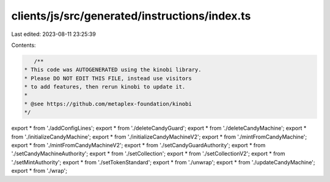 clients/js/src/generated/instructions/index.ts
==============================================

Last edited: 2023-08-11 23:25:39

Contents:

.. code-block:: ts

    /**
 * This code was AUTOGENERATED using the kinobi library.
 * Please DO NOT EDIT THIS FILE, instead use visitors
 * to add features, then rerun kinobi to update it.
 *
 * @see https://github.com/metaplex-foundation/kinobi
 */

export * from './addConfigLines';
export * from './deleteCandyGuard';
export * from './deleteCandyMachine';
export * from './initializeCandyMachine';
export * from './initializeCandyMachineV2';
export * from './mintFromCandyMachine';
export * from './mintFromCandyMachineV2';
export * from './setCandyGuardAuthority';
export * from './setCandyMachineAuthority';
export * from './setCollection';
export * from './setCollectionV2';
export * from './setMintAuthority';
export * from './setTokenStandard';
export * from './unwrap';
export * from './updateCandyMachine';
export * from './wrap';



